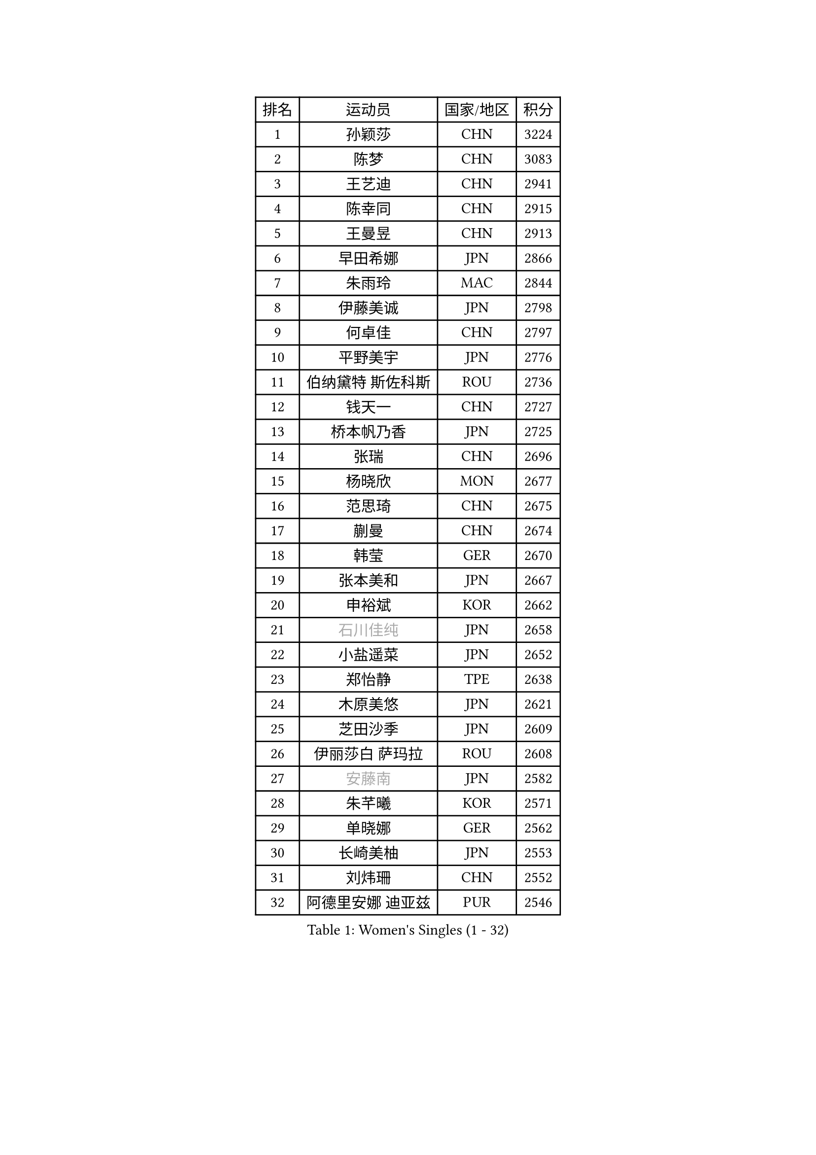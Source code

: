 
#set text(font: ("Courier New", "NSimSun"))
#figure(
  caption: "Women's Singles (1 - 32)",
    table(
      columns: 4,
      [排名], [运动员], [国家/地区], [积分],
      [1], [孙颖莎], [CHN], [3224],
      [2], [陈梦], [CHN], [3083],
      [3], [王艺迪], [CHN], [2941],
      [4], [陈幸同], [CHN], [2915],
      [5], [王曼昱], [CHN], [2913],
      [6], [早田希娜], [JPN], [2866],
      [7], [朱雨玲], [MAC], [2844],
      [8], [伊藤美诚], [JPN], [2798],
      [9], [何卓佳], [CHN], [2797],
      [10], [平野美宇], [JPN], [2776],
      [11], [伯纳黛特 斯佐科斯], [ROU], [2736],
      [12], [钱天一], [CHN], [2727],
      [13], [桥本帆乃香], [JPN], [2725],
      [14], [张瑞], [CHN], [2696],
      [15], [杨晓欣], [MON], [2677],
      [16], [范思琦], [CHN], [2675],
      [17], [蒯曼], [CHN], [2674],
      [18], [韩莹], [GER], [2670],
      [19], [张本美和], [JPN], [2667],
      [20], [申裕斌], [KOR], [2662],
      [21], [#text(gray, "石川佳纯")], [JPN], [2658],
      [22], [小盐遥菜], [JPN], [2652],
      [23], [郑怡静], [TPE], [2638],
      [24], [木原美悠], [JPN], [2621],
      [25], [芝田沙季], [JPN], [2609],
      [26], [伊丽莎白 萨玛拉], [ROU], [2608],
      [27], [#text(gray, "安藤南")], [JPN], [2582],
      [28], [朱芊曦], [KOR], [2571],
      [29], [单晓娜], [GER], [2562],
      [30], [长崎美柚], [JPN], [2553],
      [31], [刘炜珊], [CHN], [2552],
      [32], [阿德里安娜 迪亚兹], [PUR], [2546],
    )
  )#pagebreak()

#set text(font: ("Courier New", "NSimSun"))
#figure(
  caption: "Women's Singles (33 - 64)",
    table(
      columns: 4,
      [排名], [运动员], [国家/地区], [积分],
      [33], [佐藤瞳], [JPN], [2532],
      [34], [#text(gray, "冯天薇")], [SGP], [2532],
      [35], [玛妮卡 巴特拉], [IND], [2514],
      [36], [梁夏银], [KOR], [2506],
      [37], [覃予萱], [CHN], [2504],
      [38], [徐孝元], [KOR], [2503],
      [39], [金河英], [KOR], [2501],
      [40], [田志希], [KOR], [2498],
      [41], [高桥 布鲁娜], [BRA], [2486],
      [42], [刘佳], [AUT], [2485],
      [43], [倪夏莲], [LUX], [2484],
      [44], [陈熠], [CHN], [2484],
      [45], [傅玉], [POR], [2480],
      [46], [朱成竹], [HKG], [2473],
      [47], [#text(gray, "郭雨涵")], [CHN], [2471],
      [48], [森樱], [JPN], [2469],
      [49], [曾尖], [SGP], [2469],
      [50], [大藤沙月], [JPN], [2463],
      [51], [徐奕], [CHN], [2461],
      [52], [石洵瑶], [CHN], [2458],
      [53], [袁嘉楠], [FRA], [2436],
      [54], [王晓彤], [CHN], [2425],
      [55], [妮娜 米特兰姆], [GER], [2422],
      [56], [琳达 伯格斯特罗姆], [SWE], [2415],
      [57], [齐菲], [CHN], [2401],
      [58], [吴洋晨], [CHN], [2399],
      [59], [崔孝珠], [KOR], [2394],
      [60], [杨屹韵], [CHN], [2387],
      [61], [李恩惠], [KOR], [2383],
      [62], [笹尾明日香], [JPN], [2370],
      [63], [范姝涵], [CHN], [2368],
      [64], [普利西卡 帕瓦德], [FRA], [2367],
    )
  )#pagebreak()

#set text(font: ("Courier New", "NSimSun"))
#figure(
  caption: "Women's Singles (65 - 96)",
    table(
      columns: 4,
      [排名], [运动员], [国家/地区], [积分],
      [65], [玛利亚 肖], [ESP], [2365],
      [66], [李时温], [KOR], [2363],
      [67], [苏萨西尼 萨维塔布特], [THA], [2361],
      [68], [边宋京], [PRK], [2359],
      [69], [LIU Hsing-Yin], [TPE], [2357],
      [70], [张安], [USA], [2340],
      [71], [AKAE Kaho], [JPN], [2334],
      [72], [DIACONU Adina], [ROU], [2332],
      [73], [PARK Joohyun], [KOR], [2331],
      [74], [韩菲儿], [CHN], [2328],
      [75], [邵杰妮], [POR], [2320],
      [76], [WAN Yuan], [GER], [2319],
      [77], [奥拉万 帕拉南], [THA], [2318],
      [78], [BAJOR Natalia], [POL], [2317],
      [79], [李雅可], [CHN], [2316],
      [80], [杜凯琹], [HKG], [2315],
      [81], [#text(gray, "BILENKO Tetyana")], [UKR], [2315],
      [82], [KIM Byeolnim], [KOR], [2310],
      [83], [金娜英], [KOR], [2303],
      [84], [索菲亚 波尔卡诺娃], [AUT], [2303],
      [85], [HUANG Yi-Hua], [TPE], [2302],
      [86], [陈思羽], [TPE], [2299],
      [87], [纵歌曼], [CHN], [2298],
      [88], [萨比亚 温特], [GER], [2296],
      [89], [DRAGOMAN Andreea], [ROU], [2293],
      [90], [安妮特 考夫曼], [GER], [2291],
      [91], [KAMATH Archana Girish], [IND], [2289],
      [92], [李昱谆], [TPE], [2289],
      [93], [金琴英], [PRK], [2287],
      [94], [王 艾米], [USA], [2283],
      [95], [陈沂芊], [TPE], [2282],
      [96], [苏蒂尔塔 穆克吉], [IND], [2279],
    )
  )#pagebreak()

#set text(font: ("Courier New", "NSimSun"))
#figure(
  caption: "Women's Singles (97 - 128)",
    table(
      columns: 4,
      [排名], [运动员], [国家/地区], [积分],
      [97], [斯丽贾 阿库拉], [IND], [2279],
      [98], [#text(gray, "SOO Wai Yam Minnie")], [HKG], [2278],
      [99], [MADARASZ Dora], [HUN], [2275],
      [100], [PESOTSKA Margaryta], [UKR], [2274],
      [101], [CHANG Li Sian Alice], [MAS], [2272],
      [102], [蒂娜 梅谢芙], [EGY], [2272],
      [103], [ZARIF Audrey], [FRA], [2269],
      [104], [YOON Hyobin], [KOR], [2268],
      [105], [艾希卡 穆克吉], [IND], [2268],
      [106], [刘杨子], [AUS], [2265],
      [107], [GUISNEL Oceane], [FRA], [2262],
      [108], [乔治娜 波塔], [HUN], [2260],
      [109], [横井咲樱], [JPN], [2258],
      [110], [CIOBANU Irina], [ROU], [2257],
      [111], [杨蕙菁], [CHN], [2255],
      [112], [CHASSELIN Pauline], [FRA], [2255],
      [113], [出泽杏佳], [JPN], [2249],
      [114], [ZHANG Xiangyu], [CHN], [2247],
      [115], [#text(gray, "SUGASAWA Yukari")], [JPN], [2246],
      [116], [LAY Jian Fang], [AUS], [2246],
      [117], [#text(gray, "LI Yuqi")], [CHN], [2241],
      [118], [BRATEYKO Solomiya], [UKR], [2237],
      [119], [HAPONOVA Hanna], [UKR], [2235],
      [120], [LUTZ Charlotte], [FRA], [2232],
      [121], [布里特 伊尔兰德], [NED], [2231],
      [122], [ZAHARIA Elena], [ROU], [2231],
      [123], [SCHREINER Franziska], [GER], [2226],
      [124], [MALOBABIC Ivana], [CRO], [2224],
      [125], [RAKOVAC Lea], [CRO], [2220],
      [126], [CHEN Ying-Chen], [TPE], [2220],
      [127], [张墨], [CAN], [2220],
      [128], [朱思冰], [CHN], [2220],
    )
  )